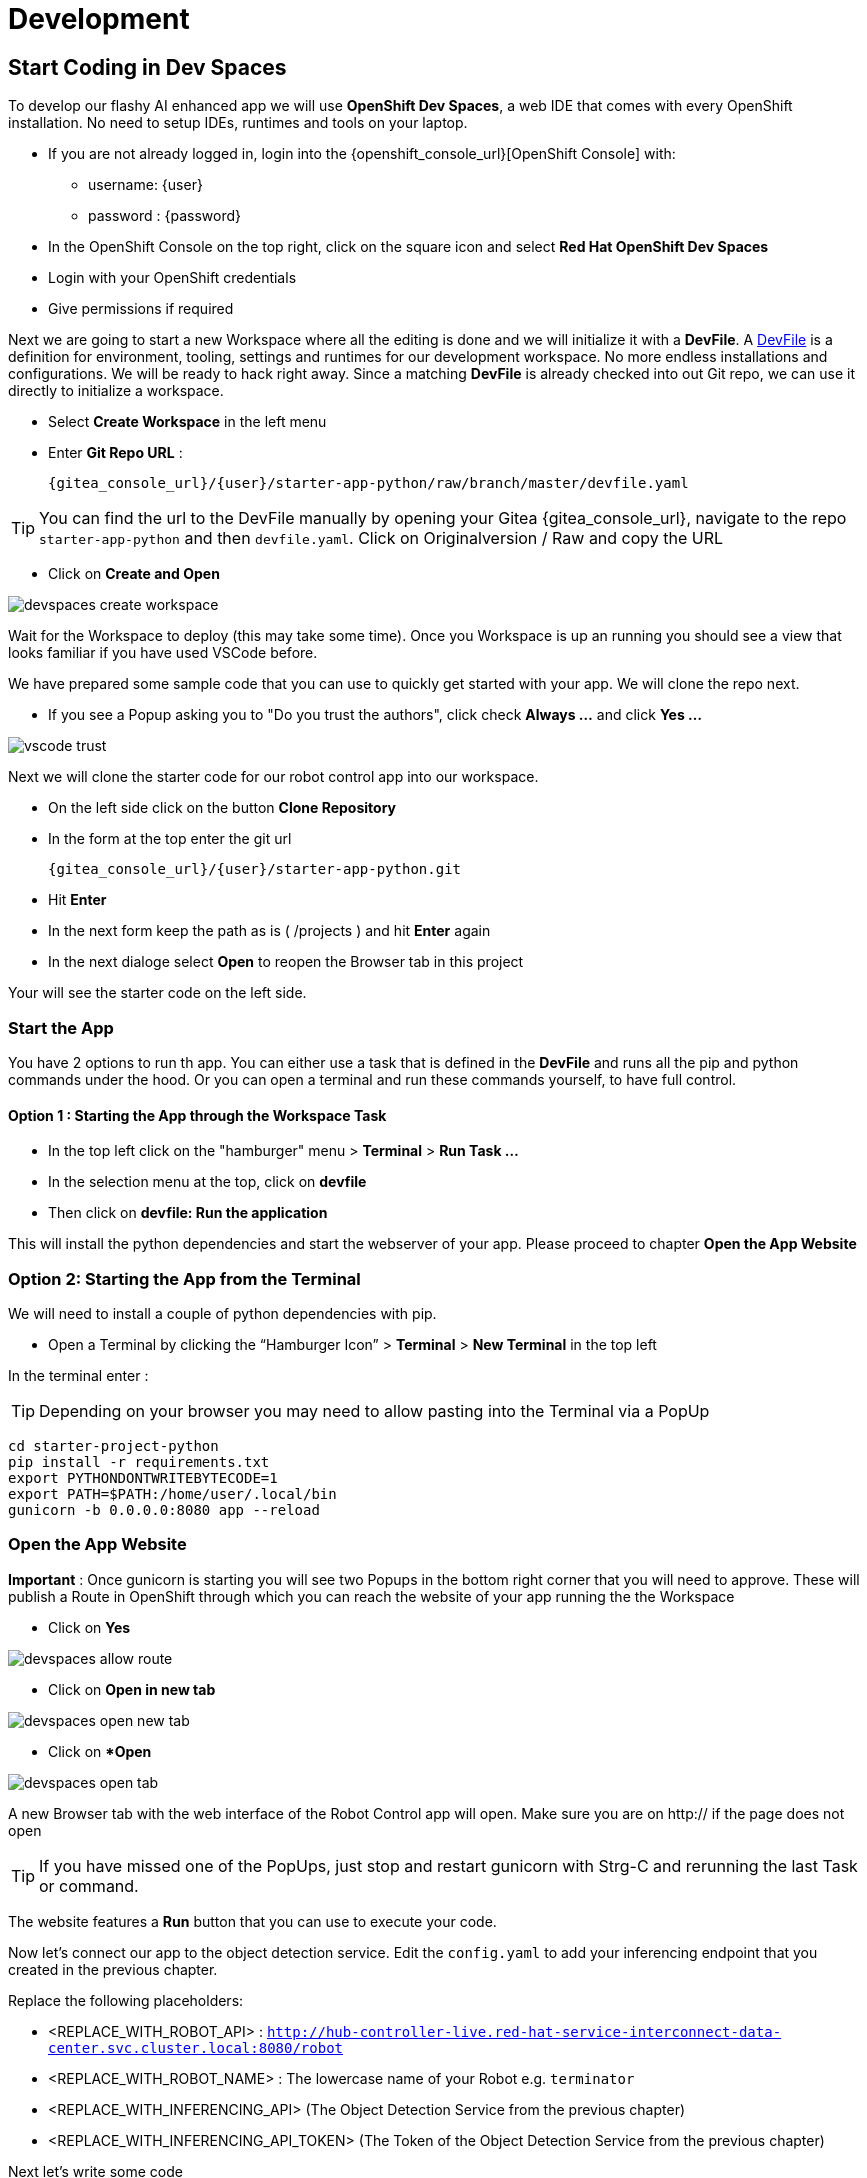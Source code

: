 = Development

== Start Coding in Dev Spaces

To develop our flashy AI enhanced app we will use **OpenShift Dev Spaces**, a web IDE that comes with every OpenShift installation. No need to setup IDEs, runtimes and tools on your laptop.


* If you are not already logged in, login into the {openshift_console_url}[OpenShift Console] with:
** username: {user}
** password : {password}

* In the OpenShift Console on the top right, click on the square icon and select **Red Hat OpenShift Dev Spaces**
* Login with your OpenShift credentials
* Give permissions if required

Next we are going to start a new Workspace where all the editing is done and we will initialize it with a **DevFile**.  A https://devfile.io/[DevFile] is a definition for environment, tooling, settings and runtimes for our development workspace. No more endless installations and configurations. We will be  ready to hack right away. Since a matching **DevFile** is already checked into out Git repo, we can use it directly to initialize a workspace.

* Select **Create Workspace** in the left menu
* Enter **Git Repo URL** :
+
[source,bash,role=execute,subs="attributes"]
----
{gitea_console_url}/{user}/starter-app-python/raw/branch/master/devfile.yaml
----

TIP: You can find the url to the DevFile manually by opening your Gitea {gitea_console_url}, navigate to the repo `starter-app-python` and then `devfile.yaml`. Click on Originalversion / Raw and
copy the URL

* Click on **Create and Open**

image::devspaces-create-workspace.png[]

Wait for the Workspace to deploy (this may take some time). Once you Workspace is up an running you should see a view that looks familiar if you have used VSCode before.

We have prepared some sample code that you can use to quickly get started with your app. We will clone the repo next.

* If you see a Popup asking you to "Do you trust the authors", click check **Always ...**  and click **Yes ...**

image::vscode-trust.png[]

Next we will clone the starter code for our robot control app into our workspace.

* On the left side click on the button **Clone Repository**
* In the form at the top enter the git url
+
[source,bash,role=execute,subs="attributes"]
----
{gitea_console_url}/{user}/starter-app-python.git
----
* Hit **Enter**
* In the next form keep the path as is ( /projects ) and hit **Enter** again
* In the next dialoge select **Open** to reopen the Browser tab in this project

Your will see the starter code on the left side.

=== Start the App

You have 2 options to run th app. You can either use a task that is defined in the **DevFile** and runs all the pip and python commands under the hood. Or you can open a terminal and run these commands yourself, to have full control.

==== Option 1 : Starting the App through the Workspace Task

* In the top left click on the "hamburger" menu > **Terminal** > **Run Task ...**
* In the selection menu at the top, click on **devfile**
* Then click on **devfile: Run the application**

This will install the python dependencies and start the webserver of your app. Please proceed to chapter **Open the App Website**


=== Option 2: Starting the App from the Terminal

We will need to install a couple of python dependencies with pip.

* Open a Terminal by clicking the “Hamburger Icon” > **Terminal** > **New Terminal** in the top left

In the terminal enter :

TIP: Depending on your browser you may need to allow pasting into the Terminal via a PopUp

[source,bash,role=execute]
----
cd starter-project-python
pip install -r requirements.txt
export PYTHONDONTWRITEBYTECODE=1
export PATH=$PATH:/home/user/.local/bin
gunicorn -b 0.0.0.0:8080 app --reload
----

=== Open the App Website

**Important** : Once gunicorn is starting you will see two Popups in the bottom right corner that you will need to approve. These will publish a Route in OpenShift through which you can reach the website of your app running the the Workspace

* Click on **Yes**

image::devspaces-allow_route.png[]

* Click on **Open in new tab**

image::devspaces-open-new-tab.png[]

* Click on **Open*

image::devspaces-open-tab.png[]

A new Browser tab with the web interface of the Robot Control app will open. Make sure you are on http:// if the page does not open

TIP: If you have missed one of the PopUps, just stop and restart gunicorn with Strg-C and rerunning the last Task or command.

The website features a **Run** button that you can use to execute your code.

Now let's connect our app to the object detection service. Edit the `config.yaml` to add your inferencing endpoint that you created in the previous chapter.

Replace the following placeholders:

* <REPLACE_WITH_ROBOT_API> : `http://hub-controller-live.red-hat-service-interconnect-data-center.svc.cluster.local:8080/robot`
* <REPLACE_WITH_ROBOT_NAME> : The lowercase name of your Robot e.g. `terminator`
* <REPLACE_WITH_INFERENCING_API> (The Object Detection Service from the previous chapter)
* <REPLACE_WITH_INFERENCING_API_TOKEN> (The Token of the Object Detection Service from the previous chapter)

Next let's write some code

* Open the file `app.py` and look at the commented out code samples
* Start to code by writing a robot command to drive your robot forward a few units
* Call the run function by clicking on the **Run** button on the app website

=== The Robot API

The robot Restful API is fairly simple:

* POST /forward/<length>
** Drive forward by length
* POST /backward/<length>
** Drive backwards by length
* POST /left/<degrees>
** Turn left by degrees
* POST /right/<degrees>
** Turn right by degrees
* GET /image
** Returns a base64 image of the current camera image
* GET /status
** Returns the status of the robot
* GET /power
** Returns the current power of the robot

For testing purposes you can call the Robot API directly from you Workspace Terminal with curl. Make sure to replace <REPLACE_WITH_USER_KEY> with your Robot name.

To drive forward 10 units, call:

[source,bash,role=execute]
----
curl -X POST -v http://hub-controller-live.red-hat-service-interconnect-data-center.svc.cluster.local:8080/robot/backward/10?user_key=<REPLACE_WITH_USER_KEY>
----

To retrieve a camera image and save it as a file:

[source,bash,role=execute]
----
curl -v http://hub-controller-live.red-hat-service-interconnect-data-center.svc.cluster.local:8080/robot/camera?user_key=<REPLACE_WITH_USER_KEY> | base64 -d > image.jpg
----

